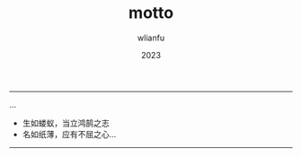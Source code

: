 #+TITLE: motto
#+AUTHOR: wlianfu
#+DATE: 2023
#+EMAIL: wlianfu@163.com
#+OPTIONS: motto

-----

***** ...

+ 生如蝼蚁，当立鸿鹄之志
+ 名如纸薄，应有不屈之心...

-----
